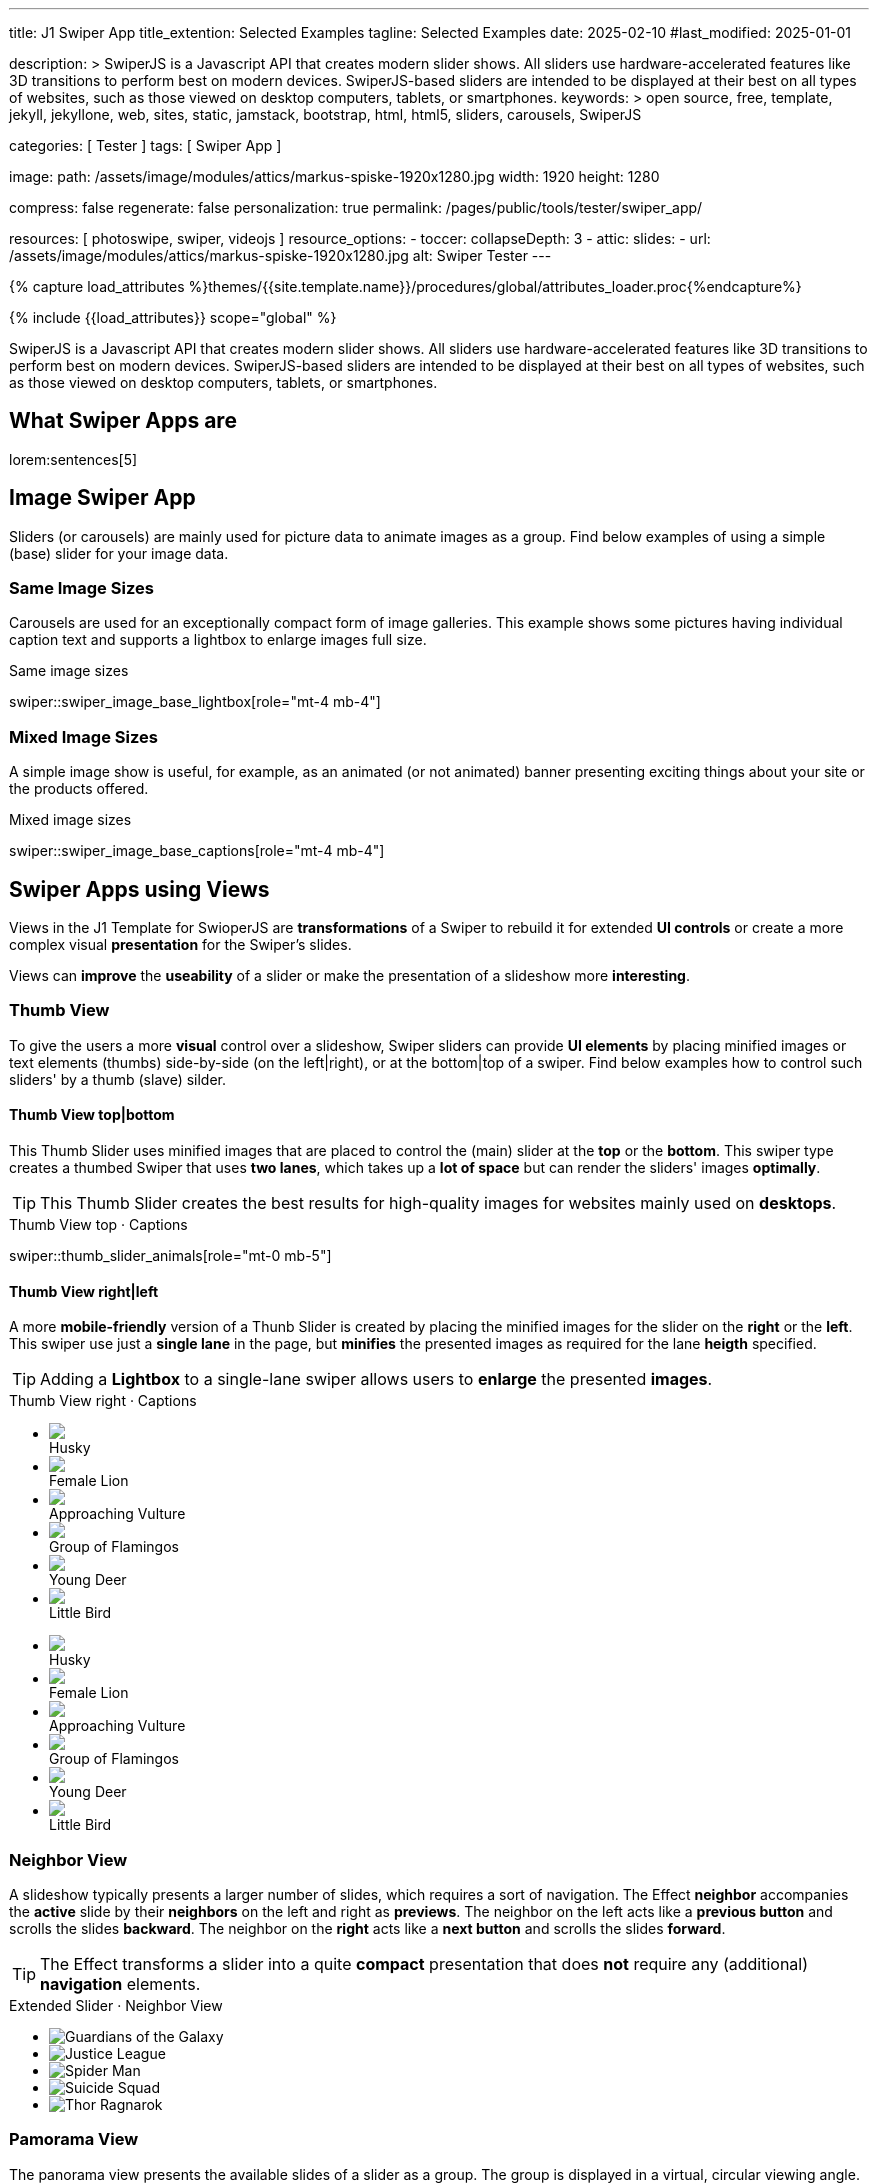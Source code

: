 ---
title:                                  J1 Swiper App
title_extention:                        Selected Examples
tagline:                                Selected Examples
date:                                   2025-02-10
#last_modified:                         2025-01-01

description: >
                                        SwiperJS is a Javascript API that creates modern
                                        slider shows. All sliders use hardware-accelerated
                                        features like 3D transitions to perform best on modern
                                        devices. SwiperJS-based sliders are intended to be
                                        displayed at their best on all types of websites, such
                                        as those viewed on desktop computers, tablets, or
                                        smartphones.
keywords: >
                                        open source, free, template, jekyll, jekyllone, web,
                                        sites, static, jamstack, bootstrap,
                                        html, html5, sliders, carousels, SwiperJS

categories:                             [ Tester ]
tags:                                   [ Swiper App ]

image:
  path:                                 /assets/image/modules/attics/markus-spiske-1920x1280.jpg
  width:                                1920
  height:                               1280

compress:                               false
regenerate:                             false
personalization:                        true
permalink:                              /pages/public/tools/tester/swiper_app/

resources:                              [ photoswipe, swiper, videojs ]
resource_options:
  - toccer:
      collapseDepth:                    3
  - attic:
      slides:
        - url:                          /assets/image/modules/attics/markus-spiske-1920x1280.jpg
          alt:                          Swiper Tester
---

// Page Initializer
// =============================================================================
// Enable the Liquid Preprocessor
:page-liquid:

// Attribute settings for section control
//
:swiper--features:                      false

// Set (local) page attributes here
// -----------------------------------------------------------------------------
// :page--attr:                         <attr-value>

//  Load Liquid procedures
// -----------------------------------------------------------------------------
{% capture load_attributes %}themes/{{site.template.name}}/procedures/global/attributes_loader.proc{%endcapture%}

// Load page attributes
// -----------------------------------------------------------------------------
{% include {{load_attributes}} scope="global" %}

// Include sub-documents (if any)
// -----------------------------------------------------------------------------

// Page content
// ~~~~~~~~~~~~~~~~~~~~~~~~~~~~~~~~~~~~~~~~~~~~~~~~~~~~~~~~~~~~~~~~~~~~~~~~~~~~~
[role="dropcap"]
SwiperJS is a Javascript API that creates modern slider shows. All sliders
use hardware-accelerated features like 3D transitions to perform best on modern
devices. SwiperJS-based sliders are intended to be displayed at their best on
all types of websites, such as those viewed on desktop computers, tablets, or
smartphones.

// [role="mt-4"]
// == Text Swiper

// A slider is typically used for displaying images. Still, the implementation
// for the J1 Template supports a lot more sources to be displayed as a slide
// show — simple text for example.

// [role="mt-4"]
// === Base Text

// Important statements or topics can be placed on top of an article or a
// paragraph to give them better visibility. You can present facts to know
// animated for the readers attention.

// .Base Text Swiper
// swiper::swiper_text_base[role="mt-4 mb-4"]


[role="mt-5"]
== What Swiper Apps are

lorem:sentences[5]


[role="mt-4"]
== Image Swiper App

Sliders (or carousels) are mainly used for picture data to animate images
as a group. Find below examples of using a simple (base) slider for your
image data.

[role="mt-4"]
=== Same Image Sizes

Carousels are used for an exceptionally compact form of image galleries.
This example shows some pictures having individual caption text and supports
a lightbox to enlarge images full size.

.Same image sizes
swiper::swiper_image_base_lightbox[role="mt-4 mb-4"]

[role="mt-5"]
=== Mixed Image Sizes

A simple image show is useful, for example, as an animated (or not animated)
banner presenting exciting things about your site or the products offered.

.Mixed image sizes
swiper::swiper_image_base_captions[role="mt-4 mb-4"]


[role="mt-5"]
== Swiper Apps using Views

Views in the J1 Template for SwioperJS are *transformations* of a Swiper to
rebuild it for extended *UI controls* or create a more complex visual
*presentation* for the Swiper's slides.

Views can *improve* the *useability* of a slider or make the presentation
of a slideshow more *interesting*.

[role="mt-4"]
[[image_thumb_silder]]
=== Thumb View

To give the users a more *visual* control over a slideshow, Swiper sliders
can provide *UI elements* by placing minified images or text elements (thumbs)
side-by-side (on the left|right), or at the bottom|top of a swiper. Find below
examples how to control such sliders' by a thumb (slave) silder.

[role="mt-4"]
[[image_thumbs_top_bottom]]
==== Thumb View top|bottom

This Thumb Slider uses minified images that are placed to control the (main)
slider at the *top* or the *bottom*. This swiper type creates a thumbed Swiper
that uses *two lanes*, which takes up a *lot of space* but can render the
sliders' images *optimally*.

[role="mb-5"]
[TIP]
====
This Thumb Slider creates the best results for high-quality images for websites
mainly used on *desktops*.
====

.Thumb View top · Captions
swiper::thumb_slider_animals[role="mt-0 mb-5"]


[role="mt-5"]
[[image_thumbs_right_left]]
==== Thumb View right|left

A more *mobile-friendly* version of a Thunb Slider is created by placing the
minified images for the slider on the *right* or the *left*. This swiper use
just a *single lane* in the page, but *minifies* the presented images as
required for the lane *heigth* specified.

[role="mb-5"]
[TIP]
====
Adding a *Lightbox* to a single-lane swiper allows users to *enlarge* the
presented *images*.
====

++++
<div class="carousel-title"> <i class="mdib mdib-view-carousel mdib-24px mr-2"></i> Thumb View right · Captions </div>
<div class="container g-0 mb-5">
    <div class="row gx-1">

      <!-- BS Multi Slider (left) -->
      <div class="col-md-9">
        <div id="master_slider_2" class="swiper swiper-container swiper--multi gallery-slider">
            <!-- Slides container -->
            <ul class="swiper-wrapper">
              <li class="swiper-slide">
                <img src="/assets/image/modules/masterslider/slider_4/ms-free-animals-1.jpg">
                <div class="swp-caption-content">Husky</div>
              </li>
              <li class="swiper-slide">
                <img src="/assets/image/modules/masterslider/slider_4/ms-free-animals-2.jpg">
                <div class="swp-caption-content">Female Lion</div>
              </li>
              <li class="swiper-slide">
                <img src="/assets/image/modules/masterslider/slider_4/ms-free-animals-3.jpg">
                <div class="swp-caption-content">Approaching Vulture</div>
              </li>
              <li class="swiper-slide">
                <img src="/assets/image/modules/masterslider/slider_4/ms-free-animals-4.jpg">
                <div class="swp-caption-content">Group of Flamingos</div>
              </li>
              <li class="swiper-slide">
                <img src="/assets/image/modules/masterslider/slider_4/ms-free-animals-5.jpg">
                <div class="swp-caption-content">Young Deer</div>
              </li>
              <li class="swiper-slide">
                <img src="/assets/image/modules/masterslider/slider_4/ms-free-animals-6.jpg">
                <div class="swp-caption-content">Little Bird</div>
              </li>
            </ul> <!-- END swiper-wrapper -->
        </div> <!-- END swiper-container -->
      </div> <!-- END col-md-9"  -->

      <!-- Thumbs Slider (right) -->
      <div class="col-md-3">
        <div id="thumbs_slider_2" class="swiper swiper-container swiper--multi thumbs-slider--right">
          <!-- Slides container -->
          <ul class="swiper-wrapper">
            <li class="swiper-slide">
              <img src="/assets/image/modules/masterslider/slider_4/ms-free-animals-1.jpg">
              <div class="swp-caption-content">Husky</div>
            </li>
            <li class="swiper-slide">
              <img src="/assets/image/modules/masterslider/slider_4/ms-free-animals-2.jpg">
              <div class="swp-caption-content">Female Lion</div>
            </li>
            <li class="swiper-slide">
              <img src="/assets/image/modules/masterslider/slider_4/ms-free-animals-3.jpg">
              <div class="swp-caption-content">Approaching Vulture</div>
            </li>
            <li class="swiper-slide">
              <img src="/assets/image/modules/masterslider/slider_4/ms-free-animals-4.jpg">
              <div class="swp-caption-content">Group of Flamingos</div>
            </li>
            <li class="swiper-slide">
              <img src="/assets/image/modules/masterslider/slider_4/ms-free-animals-5.jpg">
              <div class="swp-caption-content">Young Deer</div>
            </li>
            <li class="swiper-slide">
              <img src="/assets/image/modules/masterslider/slider_4/ms-free-animals-6.jpg">
              <div class="swp-caption-content">Little Bird</div>
            </li>
          </ul> <!-- END swiper-wrapper -->
        </div> <!-- END swiper-container -->
      </div> <!-- END col-md-3"  -->

    </div> <!-- END BS row -->
</div> <!-- END BS container -->

<!-- Initialize BS Multi Swiper -->
<script>
$(function() {
  // ---------------------------------------------------------------------------
  // slider initializer
  // ---------------------------------------------------------------------------
  var dependencies_met_page_ready = setInterval (() => {
    var atticFinished = (j1.adapter.attic.getState() == 'finished') ? true : false;

    if (atticFinished) {

      // Initialize Thumb Swiper instance (right)
      var thumbsSwiper2 = new Swiper('#thumbs_slider_2', {
        direction: 'vertical',
        spaceBetween: 5,
        slidesPerView: 3,
        grabCursor: true,
        // centeredSlides: true,
        // centeredSlidesBounds: true,
        // watchOverflow: true,
        // watchSlidesVisibility: true,
        // watchSlidesProgress: true,
        on: {
          transitionStart: (swiper) => {
            masterSwiper2.slideTo(swiper.activeIndex);
          }
        }
      });

      // Initialize Master Swiper instance (left)
      var masterSwiper2 = new Swiper('#master_slider_2', {        
        direction: 'horizontal',
        grabCursor: true,
        // watchOverflow: true,
        // watchSlidesVisibility: true,
        // watchSlidesProgress: true,
        // preventInteractionOnTransition: true,
        effect: 'fade',
          fadeEffect: {
          crossFade: true
        },
        thumbs: {
          swiper: thumbsSwiper2
        },
        on: {
          slideChangeTransitionStart: (swiper) => {
            thumbsSwiper2.slideTo(swiper.activeIndex);
          },
          click: (swiper, event) => {
            console.log('Clicked on the slider, index: ', swiper.activeIndex);
          }
        }
      });

      clearInterval(dependencies_met_page_ready);
    } // END pageVisible
  }, 10); // END dependencies_met_page_ready
});    
</script>
++++


[role="mt-5"]
=== Neighbor View

A slideshow typically presents a larger number of slides, which requires a
sort of navigation. The Effect *neighbor* accompanies the *active* slide by
their *neighbors* on the left and right as *previews*. The neighbor on the
left acts like a *previous button* and scrolls the slides *backward*. The
neighbor on the *right* acts like a *next button* and scrolls the slides
*forward*.

[role="mb-5"]
[TIP]
====
The Effect transforms a slider into a quite *compact* presentation that does
*not* require any (additional) *navigation* elements.
====

++++
<div class="carousel-title mt-4"> <i class="mdib mdib-view-carousel mdib-24px mr-2"></i> Extended Slider · Neighbor View </div>

<!-- Neighbor slider -->
<div id="neighbor_slider" class="neighbor-slider mb-5">

  <!-- Main center swiper -->
  <!-- Duplicate swipers will be created automatically -->
  <div class="swiper swiper-container">

    <ul class="swiper-wrapper">
      <li class="swiper-slide">
        <img class="bg-image" src="/assets/image/modules/gallery/neighbor_slider/guardians-of-the-galaxy.jpg"
        alt="Guardians of the Galaxy">
      </li>
      <li class="swiper-slide">
        <img class="bg-image" src="/assets/image/modules/gallery/neighbor_slider/justice-league.jpg"
        alt="Justice League">
      </li>
      <li class="swiper-slide">
        <img class="bg-image" src="/assets/image/modules/gallery/neighbor_slider/spider-man.jpg"
        alt="Spider Man">
      </li>
      <li class="swiper-slide">
        <img class="bg-image" src="/assets/image/modules/gallery/neighbor_slider/suicide-squad.jpg"
        alt="Suicide Squad">
      </li>
      <li class="swiper-slide">
        <img class="bg-image" src="/assets/image/modules/gallery/neighbor_slider/thor-ragnarok.jpg"
        alt="Thor Ragnarok">
      </li>
    </ul>

  </div>
</div>

<script>

$(function() {

  // Initialize Swiper Effect Neighbor
  function createTripleSlider(swiper) {
    var tripleMainSwiper;

    // main slider
    //
    const swiperEl = swiper.querySelector('.swiper');

    // create (duplicate) prev slider
    //
    const swiperPrevEl = swiperEl.cloneNode(true);
    swiperPrevEl.classList.add('neighbor-slider-prev');
    swiper.insertBefore(swiperPrevEl, swiperEl);
    const swiperPrevSlides = swiperPrevEl.querySelectorAll('.swiper-slide');
    const swiperPrevLastSlideEl = swiperPrevSlides[swiperPrevSlides.length - 1];
    swiperPrevEl
      .querySelector('.swiper-wrapper')
      .insertBefore(swiperPrevLastSlideEl, swiperPrevSlides[0]);

    // create (duplicate) next slider
    //
    const swiperNextEl = swiperEl.cloneNode(true);
    swiperNextEl.classList.add('neighbor-slider-next');
    swiper.appendChild(swiperNextEl);
    const swiperNextSlides = swiperNextEl.querySelectorAll('.swiper-slide');
    const swiperNextFirstSlideEl = swiperNextSlides[0];
    swiperNextEl
      .querySelector('.swiper-wrapper')
      .appendChild(swiperNextFirstSlideEl);

    // Add main class
    //
    swiperEl.classList.add('neighbor-slider-main');

    // common params for all sliders
    //
    const commonParams = {
      speed: 600,
      loop: true,
      parallax: true,
    };

    // init prev slider
    //
    const triplePrevSwiper = new Swiper(swiperPrevEl, {
      ...commonParams,
      allowTouchMove: false,
      on: {
        click() {
          tripleMainSwiper.slidePrev();
        },
      },
    });

    // init next slider
    //
    const tripleNextSwiper = new Swiper(swiperNextEl, {
      ...commonParams,
      allowTouchMove: false,
      on: {
        click() {
          tripleMainSwiper.slideNext();
        },
      },
    });

    // init main slider
    //
    tripleMainSwiper = new Swiper(swiperEl, {
      ...commonParams,
      grabCursor: true,
      controller: {
        control: [triplePrevSwiper, tripleNextSwiper],
      },
      on: {
        destroy() {
          // destroy side sliders on main (slider) destroy
          triplePrevSwiper.destroy();
          tripleNextSwiper.destroy();
        },
      },
    });

    return tripleMainSwiper;
  }

  // ---------------------------------------------------------------------------
  // slider initializer
  // ---------------------------------------------------------------------------
  var dependencies_met_page_ready = setInterval (() => {
    var atticFinished = (j1.adapter.attic.getState() == 'finished') ? true : false;

    if (atticFinished) {

      const slider = document.querySelector('#neighbor_slider');
      createTripleSlider(slider);

      clearInterval(dependencies_met_page_ready);
    } // END pageVisible
    
  }, 10); // END dependencies_met_page_ready
});

</script>
++++


[role="mt-5"]
=== Pamorama View

The panorama view presents the available slides of a slider as a group. The
group is displayed in a virtual, circular viewing angle.

[role="mb-5"]
[TIP]
====
The effect is great for slides connected in terms of content to give the user
a panoramic view impression.
====

.Extended Slider · Panorama View
swiper::swiper_image_panorama[role="mt-4 mb-5"]


[role="mt-5"]
== Swiper Apps using Layouts

lorem:sentences[5]

[role="mt-4"]
[[slider_collection]]
=== Layout Cards

lorem:sentences[3]

++++
<div id="app">
  <!-- Expanding Collection, should wrap the Swiper -->
  <div class="expanding-collection mt-4 mb-8">
    <div class="swiper">
      <div class="swiper-wrapper">

        <!-- First slide -->
        <div class="swiper-slide">
          <!-- Expanding collection container, required element -->
          <div class="expanding-collection-container mb-4">
            <!-- Expanding collection content that opens underneath the cover image on click -->
            <div class="expanding-collection-content">
              <div class="expanding-collection-content-inner">
                <!-- Put any required content here -->
                <div class="demo-content">
                  <div class="demo-content-title">Jameson Street, CA90030</div>
                  <div class="demo-content-avatars">
                    <img src="/assets/image/modules/gallery/expanding_collection/avatar1.jpg">
                    <!--img src="/assets/image/modules/gallery/expanding_collection/avatar2.jpg" -->
                    <!-- img src="/assets/image/modules/gallery/expanding_collection/avatar3.jpg" -->
                    <!-- img src="/assets/image/modules/gallery/expanding_collection/avatar4.jpg" -->
                  </div>
                  <div class="demo-content-rating">
                    <img src="/assets/image/modules/gallery/expanding_collection/star-orange.svg" />
                    <img src="/assets/image/modules/gallery/expanding_collection/star-orange.svg" />
                    <img src="/assets/image/modules/gallery/expanding_collection/star-orange.svg" />
                    <img src="/assets/image/modules/gallery/expanding_collection/star-orange.svg" />
                    <img src="/assets/image/modules/gallery/expanding_collection/star-gray.svg" />
                  </div>
                </div>
              </div>
            </div>

            <!-- Expanding collection cover, can contain any HTML content -->
            <div class="expanding-collection-cover">
              <img src="/assets/image/modules/gallery/expanding_collection/tokyo.jpg">
              <div class="demo-cover-title">Tokyo</div>
              <!-- div class="demo-cover-coords">
                <span>North LAT 36</span>
                <span>East LON 37</span>
              </div -->
            </div>
          </div>
        </div>

        <!-- Second slide -->
        <div class="swiper-slide">
          <div class="expanding-collection-container">
            <div class="expanding-collection-content">
              <div class="expanding-collection-content-inner">
                <div class="demo-content">
                  <div class="demo-content-title">Jameson Street, CA90030</div>
                  <div class="demo-content-avatars">
                    <img src="/assets/image/modules/gallery/expanding_collection/avatar1.jpg">
                    <!--img src="/assets/image/modules/gallery/expanding_collection/avatar2.jpg" -->
                    <!-- img src="/assets/image/modules/gallery/expanding_collection/avatar3.jpg" -->
                    <!-- img src="/assets/image/modules/gallery/expanding_collection/avatar4.jpg" -->
                  </div>
                  <div class="demo-content-rating">
                    <img src="/assets/image/modules/gallery/expanding_collection/star-orange.svg" />
                    <img src="/assets/image/modules/gallery/expanding_collection/star-orange.svg" />
                    <img src="/assets/image/modules/gallery/expanding_collection/star-orange.svg" />
                    <img src="/assets/image/modules/gallery/expanding_collection/star-orange.svg" />
                    <img src="/assets/image/modules/gallery/expanding_collection/star-gray.svg" />
                  </div>
                </div>
              </div>
            </div>
            <div class="expanding-collection-cover">
              <img src="/assets/image/modules/gallery/expanding_collection/san-francisco.jpg">
              <div class="demo-cover-title">San Francisco</div>
              <!-- div class="demo-cover-coords">
                <span>North LAT 36</span>
                <span>East LON 37</span>
              </div -->
            </div>
          </div>
        </div>

        <!-- Third slide -->
        <div class="swiper-slide">
          <div class="expanding-collection-container">
            <div class="expanding-collection-content">
              <div class="expanding-collection-content-inner">
                <div class="demo-content">
                  <div class="demo-content-title">Jameson Street, CA90030</div>
                  <div class="demo-content-avatars">
                    <img src="/assets/image/modules/gallery/expanding_collection/avatar1.jpg">
                    <!--img src="/assets/image/modules/gallery/expanding_collection/avatar2.jpg" -->
                    <!-- img src="/assets/image/modules/gallery/expanding_collection/avatar3.jpg" -->
                    <!-- img src="/assets/image/modules/gallery/expanding_collection/avatar4.jpg" -->
                  </div>
                  <div class="demo-content-rating">
                    <img src="/assets/image/modules/gallery/expanding_collection/star-orange.svg" />
                    <img src="/assets/image/modules/gallery/expanding_collection/star-orange.svg" />
                    <img src="/assets/image/modules/gallery/expanding_collection/star-orange.svg" />
                    <img src="/assets/image/modules/gallery/expanding_collection/star-orange.svg" />
                    <img src="/assets/image/modules/gallery/expanding_collection/star-gray.svg" />
                  </div>
                </div>
              </div>
            </div>
            <div class="expanding-collection-cover">
              <img src="/assets/image/modules/gallery/expanding_collection/london.jpg">
              <div class="demo-cover-title">London</div>
              <!-- div class="demo-cover-coords">
                <span>North LAT 36</span>
                <span>East LON 37</span>
              </div -->
            </div>
          </div>
        </div>

        <!-- Fourth slide -->
        <div class="swiper-slide">
          <div class="expanding-collection-container">
            <div class="expanding-collection-content">
              <div class="expanding-collection-content-inner">
                <div class="demo-content">
                  <div class="demo-content-title">Jameson Street, CA90030</div>
                  <div class="demo-content-avatars">
                    <img src="/assets/image/modules/gallery/expanding_collection/avatar1.jpg">
                    <!--img src="/assets/image/modules/gallery/expanding_collection/avatar2.jpg" -->
                    <!-- img src="/assets/image/modules/gallery/expanding_collection/avatar3.jpg" -->
                    <!-- img src="/assets/image/modules/gallery/expanding_collection/avatar4.jpg" -->
                  </div>
                  <div class="demo-content-rating">
                    <img src="/assets/image/modules/gallery/expanding_collection/star-orange.svg" />
                    <img src="/assets/image/modules/gallery/expanding_collection/star-orange.svg" />
                    <img src="/assets/image/modules/gallery/expanding_collection/star-orange.svg" />
                    <img src="/assets/image/modules/gallery/expanding_collection/star-orange.svg" />
                    <img src="/assets/image/modules/gallery/expanding_collection/star-gray.svg" />
                  </div>
                </div>
              </div>
            </div>
            <div class="expanding-collection-cover">
              <img src="/assets/image/modules/gallery/expanding_collection/moscow.jpg">
              <div class="demo-cover-title">Moscow</div>
              <!-- div class="demo-cover-coords">
                <span>North LAT 36</span>
                <span>East LON 37</span>
              </div -->
            </div>
          </div>
        </div>
      </div>
    </div>
  </div>
</div>
++++

++++
<script>

$(function() {

  // Initialize Swiper Effect Neighbor
  function createExpandingCollection(el) {
    const swiperEl = el.querySelector('.swiper');

    const calcOffsets = (slideEl) => {
      const coverEl = slideEl.querySelector('.expanding-collection-cover');
      const contentEl = slideEl.querySelector('.expanding-collection-content');
      if (!contentEl || !coverEl) return;
      const { offsetWidth: coverWidth, offsetHeight: coverHeight } = coverEl;
      slideEl.style.setProperty(
        '--expanding-collection-cover-height',
        `${coverHeight}px`,
      );
      const { offsetHeight: contentHeight, offsetWidth: contentWidth } =
        contentEl;
      const props = {
        '--expanding-collection-scale-x': (coverWidth / contentWidth) * 0.95,
        '--expanding-collection-scale-y': (coverHeight / contentHeight) * 0.95,
      };
      Object.keys(props).forEach((prop) => {
        slideEl.style.setProperty(prop, props[prop]);
      });
    };

    const initEvents = (swiper) => {
      swiper.slides.forEach((slideEl) => {
        const containerEl = slideEl.querySelector(
          '.expanding-collection-container',
        );
        const coverEl = slideEl.querySelector('.expanding-collection-cover');
        const contentEl = slideEl.querySelector('.expanding-collection-content');
        coverEl.expandingCollectionClickHandler = () => {
          if (!contentEl || !slideEl.classList.contains('swiper-slide-active'))
            return;
          containerEl.classList.toggle('expanding-collection-opened');
        };
        coverEl.addEventListener(
          'click',
          coverEl.expandingCollectionClickHandler,
        );
      });
    };

    const removeEvents = (swiper) => {
      swiper.slides.forEach((slideEl) => {
        const coverEl = slideEl.querySelector('.expanding-collection-cover');
        if (coverEl && coverEl.expandingCollectionClickHandler) {
          coverEl.removeEventListener(
            'click',
            coverEl.expandingCollectionClickHandler,
          );
        }
      });
    };

    const swiper = new Swiper(swiperEl, {
      speed: 600,
      resistanceRatio: 0,
      slidesPerView: 'auto',
      centeredSlides: true,
      on: {
        init(s) {
          s.slides.forEach((slideEl) => {
            const coverImageEl = slideEl.querySelector(
              '.expanding-collection-cover img',
            );
            if (coverImageEl && !coverImageEl.complete) {
              coverImageEl.addEventListener('load', () => {
                calcOffsets(slideEl);
              });
            }
            calcOffsets(slideEl);
          });
          requestAnimationFrame(() => {
            el.classList.add('expanding-collection-initialized');
          });
          initEvents(s);
        },
        slideChange(s) {
          const openedContainerEl = s.wrapperEl.querySelector(
            '.expanding-collection-opened',
          );
          if (openedContainerEl) {
            openedContainerEl.classList.remove('expanding-collection-opened');
          }
        },
        imagesReady(s) {
          el.classList.remove('expanding-collection-initialized');
          s.slides.forEach((slideEl) => {
            calcOffsets(slideEl);
          });
          el.classList.add('expanding-collection-initialized');
        },
        resize(s) {
          el.classList.remove('expanding-collection-initialized');
          s.slides.forEach((slideEl) => {
            calcOffsets(slideEl);
          });
          el.classList.add('expanding-collection-initialized');
        },
        beforeDestroy(s) {
          removeEvents(s);
        },
      },
    });

    return swiper;
  }

  // ---------------------------------------------------------------------------
  // slider initializer
  // ---------------------------------------------------------------------------
  var dependencies_met_page_ready = setInterval (() => {
    var atticFinished = (j1.adapter.attic.getState() == 'finished') ? true : false;

    if (atticFinished) {
      const sliderEl = document.querySelector('.expanding-collection');

      createExpandingCollection(sliderEl);

      clearInterval(dependencies_met_page_ready);
    } // END pageVisible

  }, 10); // END dependencies_met_page_ready
});

</script>
++++

++++
<style>

/* main styles
-------------------------------------------------------------------------------- */

/*
#app {
  height: 100%;
  display: flex;
  align-items: center;
  justify-content: center;
}
*/

.expanding-collection {
  width: 100%;
  height: 100%;
}

.expanding-collection .swiper-slide {
  width: 600px;
  max-width: calc(100% - 32px - 32px);
}

.expanding-collection-cover {
  color: #fff;
}

@media (orientation: portrait) {
  .expanding-collection-cover img {
    height: 40vh;
    object-fit: cover;
  }
}

.expanding-collection .demo-cover-title {
  box-sizing: border-box;
  padding: 8px 16px;
  font-size: 24px;
  color: #fff;
  position: absolute;
  left: 0;
  top: 0px;
  width: 100%;
  text-align: center;
  z-index: 10;
  font-weight: 600;
}

.expanding-collection .demo-cover-coords {
  padding: 8px 16px;
  width: 100%;
  box-sizing: border-box;
  position: absolute;
  left: 0;
  bottom: 0;
  display: flex;
  justify-content: space-between;
  z-index: 10;
  text-transform: uppercase;
  font-size: 12px;
  font-weight: 500;
}

.expanding-collection .demo-content {
  display: flex;
  justify-content: space-between;
  align-items: center;
  align-content: center;
  flex-wrap: wrap;
}

.expanding-collection .demo-content-title {
  text-align: center;
  font-size: 16px;
  margin-bottom: 8px;
  font-weight: 600;
  width: 100%;
}

.expanding-collection .demo-content-avatars {
  display: flex;
}

.expanding-collection .demo-content-avatars img {
  border-radius: 50%;
  width: 32px;
  height: 32px;
  border: 4px solid #fff;
}

.expanding-collection .demo-content-avatars img + img {
  margin-left: -16px;
}

.expanding-collection .demo-content-rating {
  display: flex;
}

.expanding-collection .demo-content-rating img {
  width: 16px;
  height: 16px;
}

/* slider styles
-------------------------------------------------------------------------------- */

:root {
  --expanding-collection-content-bg-color: #fff;
  --expanding-collection-content-vertical-offset: 32px;
  --expanding-collection-content-horizontal-offset: 16px;
  --expanding-collection-content-padding: 16px;
  --expanding-collection-content-border-radius: 8px;
  --expanding-collection-cover-border-radius: 8px;
  --expanding-collection-inactive-cover-opacity: 0.5;
  --expanding-collection-opened-translate-y: -64px;
  --expanding-collection-cover-box-shadow: 0px 8px 16px rgba(0, 0, 0, 0.7);
  --expanding-collection-opened-cover-box-shadow: 0px 4px 8px rgba(0, 0, 0, 0.5);
}

.expanding-collection {
  overflow: hidden;
  position: relative;
  box-sizing: border-box;
  width: 100%;
  margin: 0 auto;
}

.expanding-collection .swiper {
  width: 100%;
  height: 100%;
  transform-style: preserve-3d;
  transform: translate3d(0, 0, 0);
}

/* jadams, DISABLED width */
.expanding-collection .swiper-slide {
  justify-content: center;
  align-items: center;
  display: flex;
  /* width: calc(100% - 32px); */
}

.expanding-collection-initialized .expanding-collection-content,
.expanding-collection-initialized .expanding-collection-cover,
.expanding-collection-initialized .expanding-collection-cover::before {
  transition-duration: 300ms;
}

.expanding-collection-container, .expanding-collection-cover {
  -webkit-touch-callout: none;
  -webkit-tap-highlight-color: rgba(0, 0, 0, 0);
}

/* jadams, changed width */
.expanding-collection-container {
  /*max-width: calc(100% - 32px); */
  width: 90%;
  max-width: 640px;
  position: relative;
}

.expanding-collection-cover {
  opacity: var(--expanding-collection-inactive-cover-opacity);
  position: relative;
}

.expanding-collection-cover img {
  width: 100%;
  border-radius: var(--expanding-collection-cover-border-radius);
  display: block;
  margin: 0;
  position: relative;
  z-index: 2;
}

.expanding-collection-cover::before {
  content: "";
  position: absolute;
  width: 100%;
  height: 90%;
  left: 0;
  bottom: 0;
  border-radius: var(--expanding-collection-cover-border-radius);
  z-index: 1;
  transform-origin: center bottom;
  box-shadow: var(--expanding-collection-cover-box-shadow);
}

.swiper-slide.swiper-slide-active .expanding-collection-cover {
  opacity: 1;
  cursor: pointer;
}

.swiper-slide:not(.swiper-slide-active) .expanding-collection-cover::before {
  box-shadow: none;
}

.swiper-slide:not(.swiper-slide-active) .expanding-collection-content {
  opacity: 0;
}

.expanding-collection-content {
  position: absolute;
  box-sizing: border-box;
  left: calc(-1 * var(--expanding-collection-content-horizontal-offset));
  right: calc(-1 * var(--expanding-collection-content-horizontal-offset));
  top: 0;
  z-index: 0;
  padding-top: calc(var(--expanding-collection-cover-height) - var(--expanding-collection-content-vertical-offset));
  border-radius: var(--expanding-collection-content-border-radius);
  transform: scaleX(var(--expanding-collection-scale-x)) scaleY(var(--expanding-collection-scale-y));
  transform-origin: center top;
  background: var(--expanding-collection-content-bg-color);
}

.expanding-collection-content-inner {
  padding: var(--expanding-collection-content-padding);
  box-sizing: border-box;
}

.expanding-collection-opened .expanding-collection-cover {
  transform: translateY(var(--expanding-collection-opened-translate-y));
}

.expanding-collection-opened .expanding-collection-cover::before {
  box-shadow: var(--expanding-collection-opened-cover-box-shadow);
}

.expanding-collection-opened .expanding-collection-content {
  transform: scale(1) translateY(calc(var(--expanding-collection-opened-translate-y) + var(--expanding-collection-content-vertical-offset)));
  opacity: 1;
  background-color: antiquewhite;
}

</style>
++++


[role="mt-5"]
== Audio Swiper Apps

lorem:sentences[5]


[role="mt-5"]
== Video Swiper Apps

If only a *small* number of video sources should presented, the concept of
controller based slders using Thumb Elements provide a quite *space-saving*
way to do so.

The J1 template system uses VideoJS to enable *mixed* video sliders. VideoJS
for J1 supports VJS plugins for local Video like MP4 files or platforms like
YouTube, Vimeo, or Dailymotion to play video *sources* from *different*
providers.

////

++++
<div class="carousel-title"> <i class="mdib mdib-view-carousel mdib-24px mr-2"></i> Video Slider · Mixed Sources + Captions</div>
<!-- Master Slider (top) -->
<div id="master_slider_3" class="swiper swiper-container master-slider">
  <div class="swiper-wrapper">
    <div class="swiper-slide swiper-no-swiping" data-slide-type="image">
      <img src="/assets/image/modules/masterslider/slider_4/ms-free-animals-1.jpg" aria-label="Animals-1">
      <div class="swp-caption-content">Image 1</div>
    </div>    

    <!-- div class="swiper-slide swiper-no-swiping" data-slide-type="video">
      <video
        id="peck_pocketed_video"
        class="video-js vjs-theme-uno"
        controls
        width="640" height="360"
        poster="/assets/video/poster/html5/peck_pocketed.jpg"
        alt="title"
        aria-label="title"
        data-setup='{
          "fluid" : true,
          "sources": [{
            "type": "video/mp4",
            "src": "/assets/video//html5/peck_pocketed.mp4"
          }],
          "controlBar": {
            "pictureInPictureToggle": false,
            "skipButtons": {
              "backward": 15,
              "forward": 15
            },
            "volumePanel": {
              "inline": false
            }
          }
        }'
      > </video>
    </div -->

    <div class="swiper-slide swiper-no-swiping" data-slide-type="video">
      <video
        id="peck_pocketed_video"
        class="video-js vjs-theme-uno"
        controls
        width="640" height="360"
        poster="//img.youtube.com/vi/1J2qz6B-PFY/maxresdefault.jpg"
        data-setup='{
          "fluid" : true,
          "rel": 0,
          "techOrder": [
            "youtube", "html5"
          ],
          "sources": [{
            "type": "video/youtube",
            "src": "//youtube.com/watch?v=1J2qz6B-PFY"
          }],
          "controlBar": {
            "pictureInPictureToggle": false,
            "volumePanel": {
              "inline": false
            }
          }
        }'
      >
      </video>
      <div class="swp-caption-content">Roni Sagi & Rhythm · AGT 2024 (YouTube)</div>
    </div>

    <div class="swiper-slide swiper-no-swiping" data-slide-type="image">
      <img src="/assets/image/modules/masterslider/slider_4/ms-free-animals-2.jpg" aria-label="Animals-2">
      <div class="swp-caption-content">Image 2</div>
    </div>
    <div class="swiper-slide swiper-no-swiping" data-slide-type="image">
      <img src="/assets/image/modules/masterslider/slider_4/ms-free-animals-3.jpg" aria-label="Animals-3">
      <div class="swp-caption-content">Image 3</div>
    </div>
  </div> <!-- END swiper-wrapper -->

</div> <!-- END swiper-container -->

<!-- Thumbs Slider (bottom) -->
<div id="thumbs_slider_3" class="swiper swiper-container thumbs-slider thumbs-slider--bottom mt-1 mb-4">

  <div class="swiper-wrapper">
		<div class="swiper-slide">
		  <img src="/assets/image/modules/masterslider/slider_4/ms-free-animals-1.jpg" aria-label="Animals-1">
      <div class="swp-caption-content">Image 1</div>
		</div>
		<div class="swiper-slide">
		  <!-- img src="/assets/video/poster/html5/peck_pocketed.jpg" aria-label="peck_pocketed" -->
		  <img src="//img.youtube.com/vi/1J2qz6B-PFY/maxresdefault.jpg">
      <div class="swp-caption-content">Roni Sagi & Rhythm · AGT 2024 (YouTube)</div>
		</div>
		<div class="swiper-slide">
		  <img src="/assets/image/modules/masterslider/slider_4/ms-free-animals-2.jpg" aria-label="Animals-2">
      <div class="swp-caption-content">Image 2</div>
		</div>      
		<div class="swiper-slide">
		  <img src="/assets/image/modules/masterslider/slider_4/ms-free-animals-3.jpg" aria-label="Animals-3">
		</div>
	</div> <!-- END swiper-wrapper -->

</div> <!-- END swiper-container -->

<script>
$(function() {

  // ---------------------------------------------------------------------------
  // slider initializer
  // ---------------------------------------------------------------------------
  var dependencies_met_page_ready = setInterval (() => {
    var atticFinished = (j1.adapter.attic.getState() == 'finished') ? true : false;

    if (atticFinished) {

      const VIDEO_PLAYING_STATE = {
        "PLAYING":  "PLAYING",
        "PAUSE":    "PAUSE",
        "ENDED":    "ENDED"
      }; 

      var vjsPlayer;
      var vjsOptions;
      var piSkipButtons;

      var vjsPlayerType   = 'native';
      var videoPlayStatus = VIDEO_PLAYING_STATE.PAUSE;

      piSkipButtons = {
        enabled:            true,
        backward:           30,
        forward:            30,
        backwardIndex:      0,
        forwardIndex:       0,
        surroundPlayButton: true
      };

      // Thumbs Slider (slave|bottom)
      // -----------------------------------------------------------------------
      const thumbsSlider3 = new Swiper("#thumbs_slider_3", {
        direction: 'horizontal',
        spaceBetween: 5,
        slidesPerView: 3,
        grabCursor: true,
        watchSlidesProgress: true,
        on: {
          transitionStart: (swiper) => {
            masterSlider3.slideTo(swiper.activeIndex);
          }
        }
      });

      // Initialize Master Slider
      // -----------------------------------------------------------------------
      // See: https://stackoverflow.com/questions/45468980/how-to-fix-event-conflicts-between-swiper-and-video-js
      var masterSlider3 = new Swiper('#master_slider_3', {
        autoHeight:       true,  // adapt height of the currently active slide.
        direction:        'horizontal',
        thumbs: {
          swiper: thumbsSlider3,
        },
        on: {
          afterInit: (swiper) => {
            // do something
          },
          slideChangeTransitionStart: (swiper) => {
            thumbsSlider3.slideTo(swiper.activeIndex);
          },          
          slideChangeTransitionEnd: (swiper) => {
            var currentSlide      = $(swiper.slides[swiper.activeIndex]);
            var currentSlideType  = currentSlide.data('slide-type');
            // in case user click next before video ended
            if (videoPlayStatus === VIDEO_PLAYING_STATE.PLAYING) {
              vjsPlayer.pause();
            }

            switch (currentSlideType) {
              case 'image':
                //runNext();
                break;
              case 'video':
                // vjsPlayer.currentTime(0);
                // vjsPlayer.play();
                videoPlayStatus = VIDEO_PLAYING_STATE.PLAYING;
                break;
              default:
                throw new Error('invalid slide type');
            }
          }
        }
      });

      // vjsPlayer.on('ended', function() {
      //     next();
      // });

      // global function
      // function prev() {
      //   swiper.slidePrev();
      // }

      // function next() {
      //   swiper.slideNext();
      // }

      // function runNext() {  
      //   timeout = setTimeout(function () {
      //     next()
      //   }, waiting)
      // }

      // Initialize VideoJS player/s
      // -----------------------------------------------------------------------
      vjsOptions = {
        plugins: {
          skipButtons: {
            backward:       30,
            forward:        30,
            backwardIndex:  0,
            forwardIndex:   1
          }
        }
      };
      vjsPlayer = videojs('peck_pocketed_video', {});

      // Add VJS plugins
      // -----------------------------------------------------------------------
      if (piSkipButtons.enabled) {
        var backwardIndex = piSkipButtons.backwardIndex;
        var forwardIndex  = piSkipButtons.forwardIndex;

        // property 'surroundPlayButton' takes precendence
        //
        if (piSkipButtons.surroundPlayButton) {
          var backwardIndex = 0;
          var forwardIndex  = 1;
        }

        // plugin initialized with custom options
        // See: https://videojs.com/guides/options/
        vjsPlayer.skipButtons({
          backwardIndex:  backwardIndex,
          forwardIndex:   forwardIndex,
          backward:       piSkipButtons.backward,
          forward:        piSkipButtons.forward,
        });
      }

      clearInterval(dependencies_met_page_ready);
    } // END pageVisible
  }, 10); // END dependencies_met_page_ready

});
</script>
++++

////